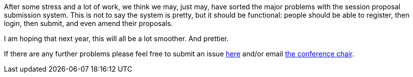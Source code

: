 ////
.. title: Updated Website
.. date: 2016-11-14T17:34+00:00
.. type: text
////

After some stress and a lot of work, we think we may, just may, have sorted the major problems with the
session proposal submission system. This is not to say the system is pretty, but it should be
functional: people should be able to register, then login, then submit, and even amend their proposals.

I am hoping that next year, this will all be a lot smoother. And prettier.

If there are any further problems please feel free to submit an issue
https://github.com/ACCUConf/ACCUConf_Website/issues[here] and/or email mailto:conference@accu.org[the
conference chair].
